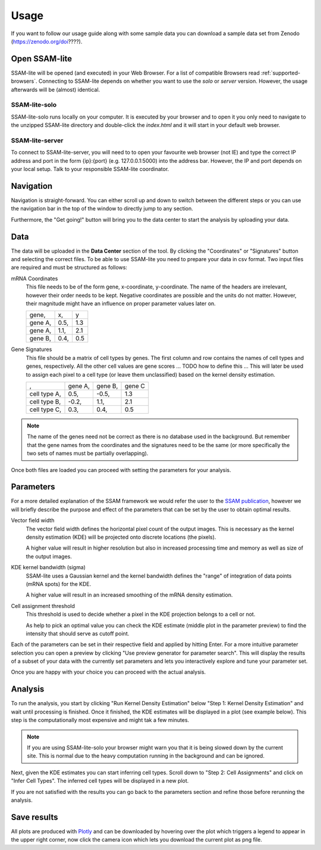 ####################
Usage
####################

If you want to follow our usage guide along with some sample data you can download a sample data set from
Zenodo (https://zenodo.org/doi????).

Open SSAM-lite
==============

SSAM-lite will be opened (and executed) in your Web Browser. For a list of compatible Browsers
read :ref:`supported-browsers`. Connecting to SSAM-lite depends on whether you want to use the
*solo* or *server* version. However, the usage afterwards will be (almost) identical.

SSAM-lite-solo
--------------

SSAM-lite-solo runs locally on your computer. It is executed by your browser
and to open it you only need to navigate to the unzipped SSAM-lite directory
and double-click the *index.html* and it will start in your default web browser.

SSAM-lite-server
----------------

To connect to SSAM-lite-server, you will need to to open your favourite web browser (not IE)
and type the correct IP address and port in the form {ip}:{port} (e.g. 127.0.0.1:5000) into the address bar.
However, the IP and port depends on your local setup. Talk to your responsible SSAM-lite coordinator.

Navigation
===========

Navigation is straight-forward. You can either scroll up and down to switch between the different steps
or you can use the navigation bar in the top of the window to directly jump to any section.

Furthermore, the "Get going!" button will bring you to the data center to start the analysis
by uploading your data.


Data
===========

The data will be uploaded in the **Data Center** section of the tool. By clicking the "Coordinates" 
or "Signatures" button and selecting the correct files.
To be able to use SSAM-lite you need to prepare your data in csv format.
Two input files are required and must be structured as follows:

mRNA Coordinates
    This file needs to be of the form gene, x-coordinate, y-coordinate.
    The name of the headers are irrelevant, however their order needs to be kept.
    Negative coordinates are possible and the units do not matter. However, their magnitude 
    might have an influence on proper parameter values later on.

    +----------+-----------+-----------+
    | gene,    |   x,      |   y       |
    +----------+-----------+-----------+
    | gene A,  |   0.5,    |   1.3     |
    +----------+-----------+-----------+
    | gene A,  |   1.1,    |   2.1     |
    +----------+-----------+-----------+
    | gene B,  |   0.4,    |   0.5     |
    +----------+-----------+-----------+

Gene Signatures
    This file should be a matrix of cell types by genes. 
    The first column and row contains the names of cell types and genes, respectively. All the other cell values
    are gene scores ... TODO  how to define this ...
    This will later be used to assign each pixel to a cell type (or leave them unclassified)
    based on the kernel density estimation.

    +--------------+----------+-----------+-----------+
    |       ,      | gene A,  | gene B,   | gene C    |
    +--------------+----------+-----------+-----------+
    | cell type A, |    0.5,  |   -0.5,   |   1.3     |
    +--------------+----------+-----------+-----------+
    | cell type B, |    -0.2, |   1.1,    |   2.1     |
    +--------------+----------+-----------+-----------+
    | cell type C, |    0.3,  |   0.4,    |   0.5     |
    +--------------+----------+-----------+-----------+


.. note::
    The name of the genes need not be correct as there is no database used in the background.
    But remember that the gene names from the coordinates and the signatures need to be the same
    (or more specifically the two sets of names must be partially overlapping).

Once both files are loaded you can proceed with setting the parameters for your analysis.

Parameters
===========

For a more detailed explanation of the SSAM framework we would refer the user to the
`SSAM publication <https://www.nature.com/articles/s41467-021-23807-4>`__,
however we will briefly describe the purpose and effect of the parameters
that can be set by the user to obtain optimal results.

Vector field width
    The vector field width defines the horizontal pixel count of the output images.
    This is necessary as the kernel density estimation (KDE) will be projected onto 
    discrete locations (the pixels).

    A higher value will result in higher resolution but also in increased processing time and memory
    as well as size of the output images.

KDE kernel bandwidth (sigma)
    SSAM-lite uses a Gaussian kernel and the kernel bandwidth defines the "range" of 
    integration of data points (mRNA spots) for the KDE.

    A higher value will result in an increased smoothing of the mRNA density estimation.

Cell assignment threshold
    This threshold is used to decide whether a pixel in the KDE projection belongs to
    a cell or not. 
    
    As help to pick an optimal value you can check the KDE estimate (middle plot in the parameter preview)
    to find the intensity that should serve as cutoff point.


Each of the parameters can be set in their respective field and applied by hitting Enter.
For a more intuitive parameter selection you can open a preview by clicking "Use preview generator for parameter search".
This will display the results of a subset of your data with the currently set parameters and lets you 
interactively explore and tune your parameter set.

.. image:: ../res/imgs/ParameterPreview.png
  :width: 800
  :alt: Screenshot of the Parameter preview section

Once you are happy with your choice you can proceed with the actual analysis.


Analysis
========

To run the analysis, you start by clicking "Run Kernel Density Estimation" below
"Step 1: Kernel Density Estimation" and wait until processing is finished.
Once it finished, the KDE estimates will be displayed in a plot (see example below).
This step is the computationally most expensive and might tak a few minutes.

.. note::
    If you are using SSAM-lite-solo your browser might warn you that it is being slowed down by the current site.
    This is normal due to the heavy computation running in the background and can be ignored.

.. image:: ../res/imgs/KDE.png
  :width: 800
  :alt: KDE estimation given the previously set parameters

Next, given the KDE estimates you can start inferring cell types.
Scroll down to "Step 2: Cell Assignments" and click on "Infer Cell Types".
The inferred cell types will be displayed in a new plot.

.. image:: ../res/imgs/inferredCelltypes.png
  :width: 800
  :alt: Cell types inferred from KDE using the provided gene signatures

If you are not satisfied with the results you can go back to the parameters section
and refine those before rerunning the analysis.


Save results
================

All plots are produced with `Plotly <https://plotly.com/>`__ and can be downloaded
by hovering over the plot which triggers a legend to appear in the upper right corner,
now click the camera icon which lets you download the current plot as png file.
